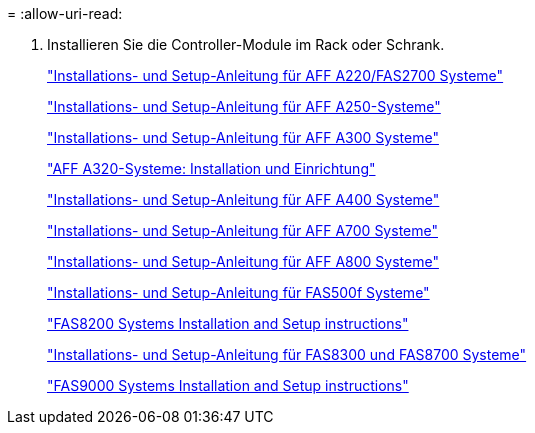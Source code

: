 = 
:allow-uri-read: 


. Installieren Sie die Controller-Module im Rack oder Schrank.
+
https://library.netapp.com/ecm/ecm_download_file/ECMLP2842666["Installations- und Setup-Anleitung für AFF A220/FAS2700 Systeme"^]

+
https://library.netapp.com/ecm/ecm_download_file/ECMLP2870798["Installations- und Setup-Anleitung für AFF A250-Systeme"^]

+
https://library.netapp.com/ecm/ecm_download_file/ECMLP2469722["Installations- und Setup-Anleitung für AFF A300 Systeme"^]

+
https://docs.netapp.com/platstor/topic/com.netapp.doc.hw-a320-install-setup/home.html["AFF A320-Systeme: Installation und Einrichtung"^]

+
https://library.netapp.com/ecm/ecm_download_file/ECMLP2858854["Installations- und Setup-Anleitung für AFF A400 Systeme"^]

+
https://library.netapp.com/ecm/ecm_download_file/ECMLP2873445["Installations- und Setup-Anleitung für AFF A700 Systeme"^]

+
https://library.netapp.com/ecm/ecm_download_file/ECMLP2842668["Installations- und Setup-Anleitung für AFF A800 Systeme"^]

+
https://library.netapp.com/ecm/ecm_download_file/ECMLP2872833["Installations- und Setup-Anleitung für FAS500f Systeme"^]

+
https://library.netapp.com/ecm/ecm_download_file/ECMLP2316769["FAS8200 Systems Installation and Setup instructions"^]

+
https://library.netapp.com/ecm/ecm_download_file/ECMLP2858856["Installations- und Setup-Anleitung für FAS8300 und FAS8700 Systeme"^]

+
https://library.netapp.com/ecm/ecm_download_file/ECMLP2874463["FAS9000 Systems Installation and Setup instructions"^]


